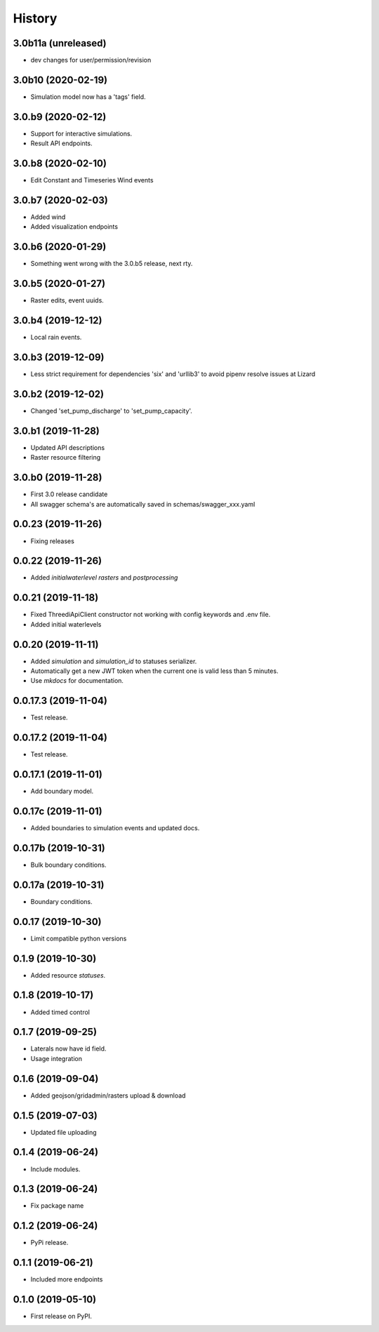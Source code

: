 =======
History
=======

3.0b11a (unreleased)
--------------------

- dev changes for user/permission/revision


3.0b10 (2020-02-19)
-------------------

- Simulation model now has a 'tags' field.


3.0.b9 (2020-02-12)
-------------------

- Support for interactive simulations.

- Result API endpoints.


3.0.b8 (2020-02-10)
-------------------

- Edit Constant and Timeseries Wind events


3.0.b7 (2020-02-03)
-------------------

- Added wind

- Added visualization endpoints


3.0.b6 (2020-01-29)
-------------------

- Something went wrong with the 3.0.b5 release, next rty.


3.0.b5 (2020-01-27)
-------------------

- Raster edits, event uuids.


3.0.b4 (2019-12-12)
-------------------

- Local rain events.


3.0.b3 (2019-12-09)
-------------------

- Less strict requirement for dependencies 'six' and 'urllib3' to
  avoid pipenv resolve issues at Lizard


3.0.b2 (2019-12-02)
-------------------

- Changed 'set_pump_discharge' to 'set_pump_capacity'.


3.0.b1 (2019-11-28)
-------------------

- Updated API descriptions

- Raster resource filtering


3.0.b0 (2019-11-28)
-------------------

- First 3.0 release candidate

- All swagger schema's are automatically saved in
  schemas/swagger_xxx.yaml

0.0.23 (2019-11-26)
-------------------

- Fixing releases


0.0.22 (2019-11-26)
-------------------

- Added `initialwaterlevel rasters` and `postprocessing`


0.0.21 (2019-11-18)
-------------------

- Fixed ThreediApiClient constructor not working with config keywords and
  .env file.

- Added initial waterlevels


0.0.20 (2019-11-11)
-------------------

- Added `simulation` and `simulation_id` to statuses serializer.

- Automatically get a new JWT token when
  the current one is valid less than 5 minutes.

- Use `mkdocs` for documentation.

0.0.17.3 (2019-11-04)
---------------------

- Test release.


0.0.17.2 (2019-11-04)
---------------------

- Test release.


0.0.17.1 (2019-11-01)
---------------------

- Add boundary model.


0.0.17c (2019-11-01)
--------------------

- Added boundaries to simulation events and updated docs.


0.0.17b (2019-10-31)
--------------------

- Bulk boundary conditions.


0.0.17a (2019-10-31)
--------------------

- Boundary conditions.


0.0.17 (2019-10-30)
-------------------

- Limit compatible python versions


0.1.9 (2019-10-30)
------------------

- Added resource `statuses`.


0.1.8 (2019-10-17)
------------------

- Added timed control


0.1.7 (2019-09-25)
------------------

- Laterals now have id field.

- Usage integration


0.1.6 (2019-09-04)
------------------

- Added geojson/gridadmin/rasters upload & download


0.1.5 (2019-07-03)
------------------

- Updated file uploading


0.1.4 (2019-06-24)
------------------

- Include modules.


0.1.3 (2019-06-24)
------------------

- Fix package name


0.1.2 (2019-06-24)
------------------

- PyPi release.


0.1.1 (2019-06-21)
------------------

* Included more endpoints


0.1.0 (2019-05-10)
------------------

* First release on PyPI.
